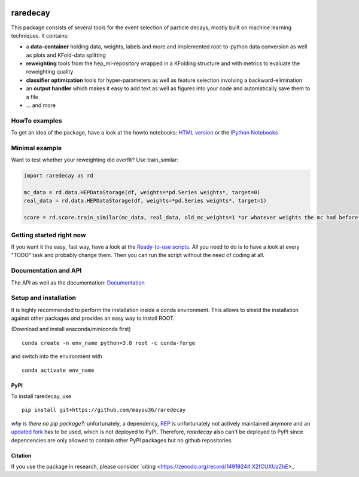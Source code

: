 |Code Health| |Build Status| |PyPI version| |DOI badge|

raredecay
=========

This package consists of several tools for the event selection of
particle decays, mostly built on machine learning techniques. It
contains:

-  a **data-container** holding data, weights, labels and more and
   implemented root-to-python data conversion as well as plots and
   KFold-data splitting
-  **reweighting** tools from the hep\_ml-repository wrapped in a
   KFolding structure and with metrics to evaluate the reweighting
   quality
-  **classifier optimization** tools for hyper-parameters as well as
   feature selection involving a backward-elimination
-  an **output handler** which makes it easy to add text as well as
   figures into your code and automatically save them to a file
-  ... and more

HowTo examples
--------------

To get an idea of the package, have a look at the howto notebooks: `HTML
version <https://mayou36.bitbucket.io/raredecay/howto/>`__ or the
`IPython
Notebooks <https://github.com/mayou36/raredecay/tree/master/howto>`__

Minimal example
---------------

Want to test whether your reweighting did overfit? Use train\_similar:

.. code:: python

    import raredecay as rd

    mc_data = rd.data.HEPDataStorage(df, weights=*pd.Series weights*, target=0)
    real_data = rd.data.HEPDataStorage(df, weights=*pd.Series weights*, target=1)

    score = rd.score.train_similar(mc_data, real_data, old_mc_weights=1 *or whatever weights the mc had before*)

Getting started right now
-------------------------

If you want it the easy, fast way, have a look at the `Ready-to-use
scripts <https://github.com/mayou36/raredecay/tree/master/scripts_readyToUse>`__.
All you need to do is to have a look at every "TODO" task and probably
change them. Then you can run the script without the need of coding at
all.

Documentation and API
---------------------

The API as well as the documentation:
`Documentation <https://mayou36.github.io/raredecay/>`__

Setup and installation
----------------------

It is highly recommended to perform the installation inside a conda environment. This
allows to shield the installation against other packages *and* provides an easy way
to install ROOT.

(Download and install anaconda/miniconda first)

::

    conda create -n env_name python=3.8 root -c conda-forge

and switch into the environment with

::

    conda activate env_name



PyPI
~~~~


To install raredecay, use


::

    pip install git+https://github.com/mayou36/raredecay

*why is there no pip package?*: unfortunately, a dependency, `REP <https://github.com/yandex/rep>`_ is
unfortunately not actively maintained anymore and an `updated fork <https://github.com/REPlegacy/rep>`_ has
to be used, which is not deployed to PyPI. Therefore, `raredecay` also can't be deployed to PyPI since
depencencies are only allowed to contain other PyPI packages but no github repositories.



.. |Code Health| image:: https://landscape.io/github/mayou36/raredecay/master/landscape.svg?style=flat
   :target: https://landscape.io/github/mayou36/raredecay/master
.. |Build Status| image:: https://travis-ci.org/mayou36/raredecay.svg?branch=master
   :target: https://travis-ci.org/mayou36/raredecay
.. |PyPI version| image:: https://badge.fury.io/py/raredecay.svg
   :target: https://badge.fury.io/py/raredecay
.. |Dependency Status| image:: https://www.versioneye.com/user/projects/58273f1df09d22004f5914f9/badge.svg?style=flat-square
   :target: https://www.versioneye.com/user/projects/58273f1df09d22004f5914f9
.. |DOI badge| image:: https://zenodo.org/badge/70418004.svg
   :target: https://zenodo.org/badge/latestdoi/70418004
   
Citation
~~~~~~~~

If you use the package in research, please consider `citing <https://zenodo.org/record/1491924#.X2fCUXUzZhE>_

